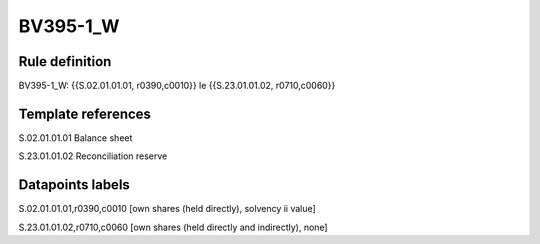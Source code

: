 =========
BV395-1_W
=========

Rule definition
---------------

BV395-1_W: {{S.02.01.01.01, r0390,c0010}} le {{S.23.01.01.02, r0710,c0060}}


Template references
-------------------

S.02.01.01.01 Balance sheet

S.23.01.01.02 Reconciliation reserve


Datapoints labels
-----------------

S.02.01.01.01,r0390,c0010 [own shares (held directly), solvency ii value]

S.23.01.01.02,r0710,c0060 [own shares (held directly and indirectly), none]



